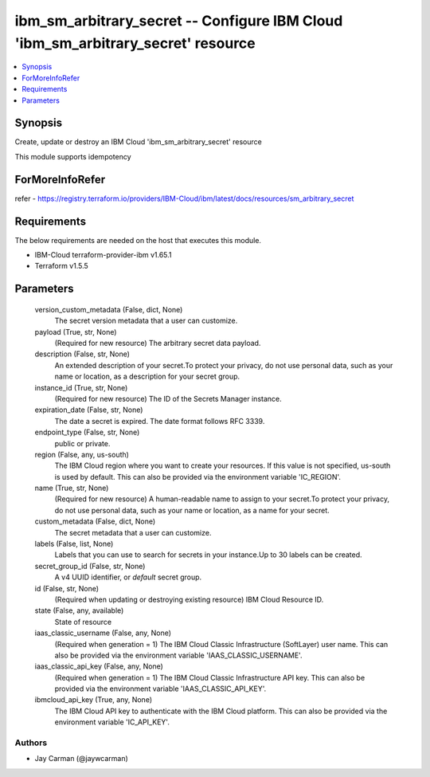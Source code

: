 
ibm_sm_arbitrary_secret -- Configure IBM Cloud 'ibm_sm_arbitrary_secret' resource
=================================================================================

.. contents::
   :local:
   :depth: 1


Synopsis
--------

Create, update or destroy an IBM Cloud 'ibm_sm_arbitrary_secret' resource

This module supports idempotency


ForMoreInfoRefer
----------------
refer - https://registry.terraform.io/providers/IBM-Cloud/ibm/latest/docs/resources/sm_arbitrary_secret

Requirements
------------
The below requirements are needed on the host that executes this module.

- IBM-Cloud terraform-provider-ibm v1.65.1
- Terraform v1.5.5



Parameters
----------

  version_custom_metadata (False, dict, None)
    The secret version metadata that a user can customize.


  payload (True, str, None)
    (Required for new resource) The arbitrary secret data payload.


  description (False, str, None)
    An extended description of your secret.To protect your privacy, do not use personal data, such as your name or location, as a description for your secret group.


  instance_id (True, str, None)
    (Required for new resource) The ID of the Secrets Manager instance.


  expiration_date (False, str, None)
    The date a secret is expired. The date format follows RFC 3339.


  endpoint_type (False, str, None)
    public or private.


  region (False, any, us-south)
    The IBM Cloud region where you want to create your resources. If this value is not specified, us-south is used by default. This can also be provided via the environment variable 'IC_REGION'.


  name (True, str, None)
    (Required for new resource) A human-readable name to assign to your secret.To protect your privacy, do not use personal data, such as your name or location, as a name for your secret.


  custom_metadata (False, dict, None)
    The secret metadata that a user can customize.


  labels (False, list, None)
    Labels that you can use to search for secrets in your instance.Up to 30 labels can be created.


  secret_group_id (False, str, None)
    A v4 UUID identifier, or `default` secret group.


  id (False, str, None)
    (Required when updating or destroying existing resource) IBM Cloud Resource ID.


  state (False, any, available)
    State of resource


  iaas_classic_username (False, any, None)
    (Required when generation = 1) The IBM Cloud Classic Infrastructure (SoftLayer) user name. This can also be provided via the environment variable 'IAAS_CLASSIC_USERNAME'.


  iaas_classic_api_key (False, any, None)
    (Required when generation = 1) The IBM Cloud Classic Infrastructure API key. This can also be provided via the environment variable 'IAAS_CLASSIC_API_KEY'.


  ibmcloud_api_key (True, any, None)
    The IBM Cloud API key to authenticate with the IBM Cloud platform. This can also be provided via the environment variable 'IC_API_KEY'.













Authors
~~~~~~~

- Jay Carman (@jaywcarman)

